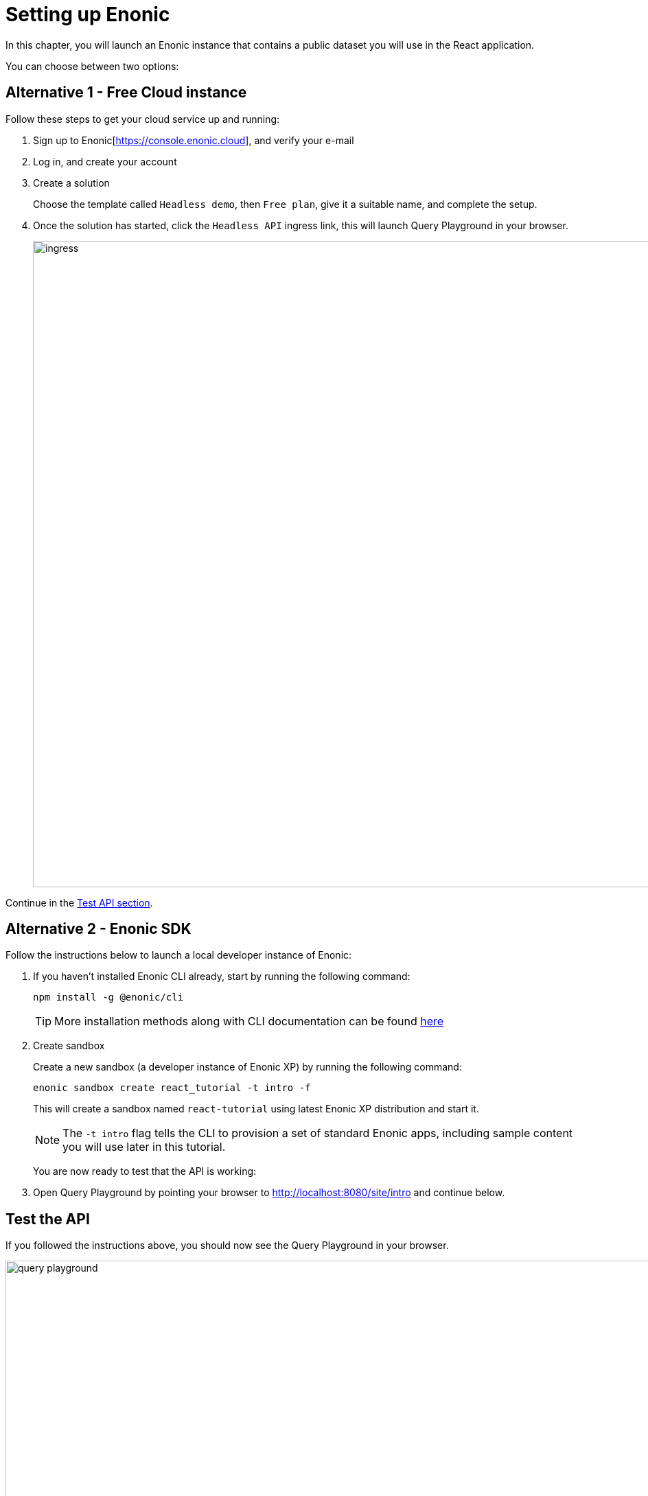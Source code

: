 = Setting up Enonic
:sourcedir: ../
:imagesdir: media/

In this chapter, you will launch an Enonic instance that contains a public dataset you will use in the React application.

You can choose between two options:

== Alternative 1 - Free Cloud instance

Follow these steps to get your cloud service up and running:

. Sign up to Enonic[https://console.enonic.cloud], and verify your e-mail
. Log in, and create your account
. Create a solution
+
Choose the template called `Headless demo`, then `Free plan`, give it a suitable name, and complete the setup.
+
. Once the solution has started, click the `Headless API` ingress link, this will launch Query Playground in your browser.
+
image::ingress.png[width=942]



Continue in the <<#test_api, Test API section>>. 

== Alternative 2 - Enonic SDK

Follow the instructions below to launch a local developer instance of Enonic:

. If you haven't installed Enonic CLI already, start by running the following command:
+
[source, Terminal]
----
npm install -g @enonic/cli
----
+
TIP: More installation methods along with CLI documentation can be found https://developer.enonic.com/docs/enonic-cli/stable/install[here]
+
. Create sandbox
+
Create a new sandbox (a developer instance of Enonic XP) by running the following command:
+
[source,Terminal]
----
enonic sandbox create react_tutorial -t intro -f
----
+
This will create a sandbox named `react-tutorial` using latest Enonic XP distribution and start it.
+
NOTE: The `-t intro` flag tells the CLI to provision a set of standard Enonic apps, including sample content you will use later in this tutorial.
+
You are now ready to test that the API is working: 
+
. Open Query Playground by pointing your browser to http://localhost:8080/site/intro[http://localhost:8080/site/intro^] and continue below.

[#test_api]
== Test the API

If you followed the instructions above, you should now see the Query Playground in your browser.

image::query-playground.png[width=1200]

*Paste and run the query below*:

[source,GraphQL]
----
query PersonListQuery {
    guillotine {
        queryDsl(
            first: 3
            query: {
                term: {
                    field: "type",
                    value: {
                        string: "com.enonic.app.intro:person"
                    }
                }
            }
            sort: {
                field: "modifiedTime",
                direction: DESC
            }
        ) {
            _id
            _name
            displayName
            type
        }
    }
}
----

This should produce a result looking something like this:

[source,JSON]
----
{
  "data": {
    "guillotine": {
      "queryDsl": [
        {
          "_id": "a8b374a2-c532-45eb-9aa1-73d1c37cd681",
          "_name": "lea-seydoux",
          "displayName": "Léa Seydoux",
          "type": "com.enonic.app.intro:person"
        },
        {
          "_id": "569d127d-b6bd-45d6-94b0-949ec6171336",
          "_name": "jeffrey-wright",
          "displayName": "Jeffrey Wright",
          "type": "com.enonic.app.intro:person"
        },
        {
          "_id": "f29ba9b7-a73a-4767-82db-9da4df952924",
          "_name": "daniel-craig",
          "displayName": "Daniel Craig",
          "type": "com.enonic.app.intro:person"
        }
      ]
    }
  }
}
----

== Next step

In the next chapter you will create the React application <<react-app#,queries>>.
